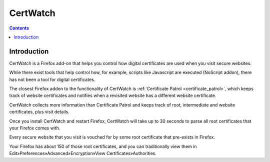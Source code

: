 ﻿
.. index::
   pair: Firefox ; CertWatch

.. _cert_watch:

===========================
CertWatch
===========================

.. seealso::

   - https://addons.mozilla.org/en-US/firefox/addon/certificate-watch/
   - http://certwatch.simos.info/
   - :ref:`openssl_firefox`


.. contents::
   :depth: 3


Introduction
============

CertWatch is a Firefox add-on that helps you control how digital certificates 
are used when you visit secure websites. 

While there exist tools that help control how, for example, scripts like Javascript 
are executed (NoScript addon), there has not been a tool for digital certificates.

The closest Firefox addon to the functionality of CertWatch is :ref:`Certificate Patrol <certificate_patrol>`, 
which keeps track of website certificates and notifies when a revisited website 
has a different website certificate. 

CertWatch collects more information than Certificate Patrol and keeps track of 
root, intermediate and website certificates, plus visit details.

Once you install CertWatch and restart Firefox, CertWatch will take up to 30 
seconds to parse all root certificates that your Firefox comes with. 

Every secure website that you visit is vouched for by some root certificate 
that pre-exists in Firefox. 

Your Firefox has about 150 of those root certificates, and you can traditionally 
view them in Edit»Preferences»Advanced»Encryption»View Certificates»Authorities.


